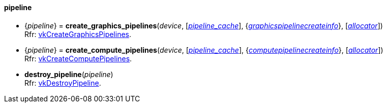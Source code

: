 
[[pipeline]]
==== pipeline

[[create_graphics_pipelines]]
* {_pipeline_} = *create_graphics_pipelines*(_device_, [<<pipeline_cache, _pipeline_cache_>>], {<<graphicspipelinecreateinfo, _graphicspipelinecreateinfo_>>}, [<<allocators, _allocator_>>]) +
[small]#Rfr: https://www.khronos.org/registry/vulkan/specs/1.2-extensions/man/html/vkCreateGraphicsPipelines.html[vkCreateGraphicsPipelines].#

[[create_compute_pipelines]]
* {_pipeline_} = *create_compute_pipelines*(_device_, [<<pipeline_cache, _pipeline_cache_>>], {<<computepipelinecreateinfo, _computepipelinecreateinfo_>>}, [<<allocators, _allocator_>>]) +
[small]#Rfr: https://www.khronos.org/registry/vulkan/specs/1.2-extensions/man/html/vkCreateComputePipelines.html[vkCreateComputePipelines].#

[[destroy_pipeline]]
* *destroy_pipeline*(_pipeline_) +
[small]#Rfr: https://www.khronos.org/registry/vulkan/specs/1.2-extensions/man/html/vkDestroyPipeline.html[vkDestroyPipeline].#


